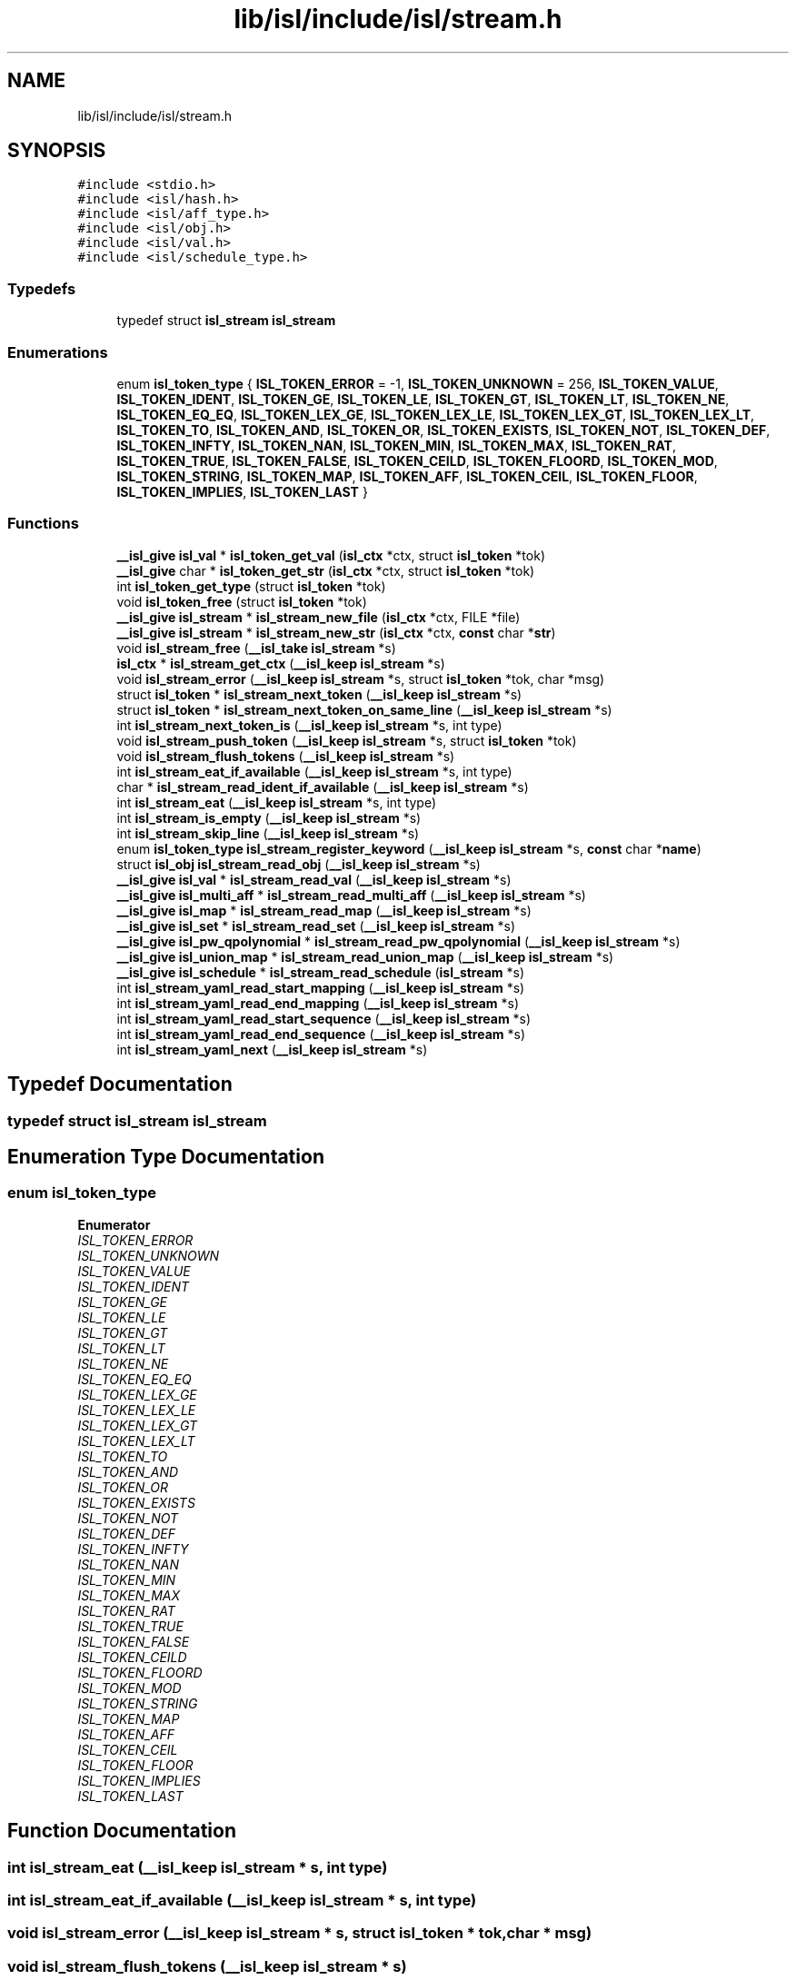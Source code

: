 .TH "lib/isl/include/isl/stream.h" 3 "Sun Jul 12 2020" "My Project" \" -*- nroff -*-
.ad l
.nh
.SH NAME
lib/isl/include/isl/stream.h
.SH SYNOPSIS
.br
.PP
\fC#include <stdio\&.h>\fP
.br
\fC#include <isl/hash\&.h>\fP
.br
\fC#include <isl/aff_type\&.h>\fP
.br
\fC#include <isl/obj\&.h>\fP
.br
\fC#include <isl/val\&.h>\fP
.br
\fC#include <isl/schedule_type\&.h>\fP
.br

.SS "Typedefs"

.in +1c
.ti -1c
.RI "typedef struct \fBisl_stream\fP \fBisl_stream\fP"
.br
.in -1c
.SS "Enumerations"

.in +1c
.ti -1c
.RI "enum \fBisl_token_type\fP { \fBISL_TOKEN_ERROR\fP = -1, \fBISL_TOKEN_UNKNOWN\fP = 256, \fBISL_TOKEN_VALUE\fP, \fBISL_TOKEN_IDENT\fP, \fBISL_TOKEN_GE\fP, \fBISL_TOKEN_LE\fP, \fBISL_TOKEN_GT\fP, \fBISL_TOKEN_LT\fP, \fBISL_TOKEN_NE\fP, \fBISL_TOKEN_EQ_EQ\fP, \fBISL_TOKEN_LEX_GE\fP, \fBISL_TOKEN_LEX_LE\fP, \fBISL_TOKEN_LEX_GT\fP, \fBISL_TOKEN_LEX_LT\fP, \fBISL_TOKEN_TO\fP, \fBISL_TOKEN_AND\fP, \fBISL_TOKEN_OR\fP, \fBISL_TOKEN_EXISTS\fP, \fBISL_TOKEN_NOT\fP, \fBISL_TOKEN_DEF\fP, \fBISL_TOKEN_INFTY\fP, \fBISL_TOKEN_NAN\fP, \fBISL_TOKEN_MIN\fP, \fBISL_TOKEN_MAX\fP, \fBISL_TOKEN_RAT\fP, \fBISL_TOKEN_TRUE\fP, \fBISL_TOKEN_FALSE\fP, \fBISL_TOKEN_CEILD\fP, \fBISL_TOKEN_FLOORD\fP, \fBISL_TOKEN_MOD\fP, \fBISL_TOKEN_STRING\fP, \fBISL_TOKEN_MAP\fP, \fBISL_TOKEN_AFF\fP, \fBISL_TOKEN_CEIL\fP, \fBISL_TOKEN_FLOOR\fP, \fBISL_TOKEN_IMPLIES\fP, \fBISL_TOKEN_LAST\fP }"
.br
.in -1c
.SS "Functions"

.in +1c
.ti -1c
.RI "\fB__isl_give\fP \fBisl_val\fP * \fBisl_token_get_val\fP (\fBisl_ctx\fP *ctx, struct \fBisl_token\fP *tok)"
.br
.ti -1c
.RI "\fB__isl_give\fP char * \fBisl_token_get_str\fP (\fBisl_ctx\fP *ctx, struct \fBisl_token\fP *tok)"
.br
.ti -1c
.RI "int \fBisl_token_get_type\fP (struct \fBisl_token\fP *tok)"
.br
.ti -1c
.RI "void \fBisl_token_free\fP (struct \fBisl_token\fP *tok)"
.br
.ti -1c
.RI "\fB__isl_give\fP \fBisl_stream\fP * \fBisl_stream_new_file\fP (\fBisl_ctx\fP *ctx, FILE *file)"
.br
.ti -1c
.RI "\fB__isl_give\fP \fBisl_stream\fP * \fBisl_stream_new_str\fP (\fBisl_ctx\fP *ctx, \fBconst\fP char *\fBstr\fP)"
.br
.ti -1c
.RI "void \fBisl_stream_free\fP (\fB__isl_take\fP \fBisl_stream\fP *s)"
.br
.ti -1c
.RI "\fBisl_ctx\fP * \fBisl_stream_get_ctx\fP (\fB__isl_keep\fP \fBisl_stream\fP *s)"
.br
.ti -1c
.RI "void \fBisl_stream_error\fP (\fB__isl_keep\fP \fBisl_stream\fP *s, struct \fBisl_token\fP *tok, char *msg)"
.br
.ti -1c
.RI "struct \fBisl_token\fP * \fBisl_stream_next_token\fP (\fB__isl_keep\fP \fBisl_stream\fP *s)"
.br
.ti -1c
.RI "struct \fBisl_token\fP * \fBisl_stream_next_token_on_same_line\fP (\fB__isl_keep\fP \fBisl_stream\fP *s)"
.br
.ti -1c
.RI "int \fBisl_stream_next_token_is\fP (\fB__isl_keep\fP \fBisl_stream\fP *s, int type)"
.br
.ti -1c
.RI "void \fBisl_stream_push_token\fP (\fB__isl_keep\fP \fBisl_stream\fP *s, struct \fBisl_token\fP *tok)"
.br
.ti -1c
.RI "void \fBisl_stream_flush_tokens\fP (\fB__isl_keep\fP \fBisl_stream\fP *s)"
.br
.ti -1c
.RI "int \fBisl_stream_eat_if_available\fP (\fB__isl_keep\fP \fBisl_stream\fP *s, int type)"
.br
.ti -1c
.RI "char * \fBisl_stream_read_ident_if_available\fP (\fB__isl_keep\fP \fBisl_stream\fP *s)"
.br
.ti -1c
.RI "int \fBisl_stream_eat\fP (\fB__isl_keep\fP \fBisl_stream\fP *s, int type)"
.br
.ti -1c
.RI "int \fBisl_stream_is_empty\fP (\fB__isl_keep\fP \fBisl_stream\fP *s)"
.br
.ti -1c
.RI "int \fBisl_stream_skip_line\fP (\fB__isl_keep\fP \fBisl_stream\fP *s)"
.br
.ti -1c
.RI "enum \fBisl_token_type\fP \fBisl_stream_register_keyword\fP (\fB__isl_keep\fP \fBisl_stream\fP *s, \fBconst\fP char *\fBname\fP)"
.br
.ti -1c
.RI "struct \fBisl_obj\fP \fBisl_stream_read_obj\fP (\fB__isl_keep\fP \fBisl_stream\fP *s)"
.br
.ti -1c
.RI "\fB__isl_give\fP \fBisl_val\fP * \fBisl_stream_read_val\fP (\fB__isl_keep\fP \fBisl_stream\fP *s)"
.br
.ti -1c
.RI "\fB__isl_give\fP \fBisl_multi_aff\fP * \fBisl_stream_read_multi_aff\fP (\fB__isl_keep\fP \fBisl_stream\fP *s)"
.br
.ti -1c
.RI "\fB__isl_give\fP \fBisl_map\fP * \fBisl_stream_read_map\fP (\fB__isl_keep\fP \fBisl_stream\fP *s)"
.br
.ti -1c
.RI "\fB__isl_give\fP \fBisl_set\fP * \fBisl_stream_read_set\fP (\fB__isl_keep\fP \fBisl_stream\fP *s)"
.br
.ti -1c
.RI "\fB__isl_give\fP \fBisl_pw_qpolynomial\fP * \fBisl_stream_read_pw_qpolynomial\fP (\fB__isl_keep\fP \fBisl_stream\fP *s)"
.br
.ti -1c
.RI "\fB__isl_give\fP \fBisl_union_map\fP * \fBisl_stream_read_union_map\fP (\fB__isl_keep\fP \fBisl_stream\fP *s)"
.br
.ti -1c
.RI "\fB__isl_give\fP \fBisl_schedule\fP * \fBisl_stream_read_schedule\fP (\fBisl_stream\fP *s)"
.br
.ti -1c
.RI "int \fBisl_stream_yaml_read_start_mapping\fP (\fB__isl_keep\fP \fBisl_stream\fP *s)"
.br
.ti -1c
.RI "int \fBisl_stream_yaml_read_end_mapping\fP (\fB__isl_keep\fP \fBisl_stream\fP *s)"
.br
.ti -1c
.RI "int \fBisl_stream_yaml_read_start_sequence\fP (\fB__isl_keep\fP \fBisl_stream\fP *s)"
.br
.ti -1c
.RI "int \fBisl_stream_yaml_read_end_sequence\fP (\fB__isl_keep\fP \fBisl_stream\fP *s)"
.br
.ti -1c
.RI "int \fBisl_stream_yaml_next\fP (\fB__isl_keep\fP \fBisl_stream\fP *s)"
.br
.in -1c
.SH "Typedef Documentation"
.PP 
.SS "typedef struct \fBisl_stream\fP \fBisl_stream\fP"

.SH "Enumeration Type Documentation"
.PP 
.SS "enum \fBisl_token_type\fP"

.PP
\fBEnumerator\fP
.in +1c
.TP
\fB\fIISL_TOKEN_ERROR \fP\fP
.TP
\fB\fIISL_TOKEN_UNKNOWN \fP\fP
.TP
\fB\fIISL_TOKEN_VALUE \fP\fP
.TP
\fB\fIISL_TOKEN_IDENT \fP\fP
.TP
\fB\fIISL_TOKEN_GE \fP\fP
.TP
\fB\fIISL_TOKEN_LE \fP\fP
.TP
\fB\fIISL_TOKEN_GT \fP\fP
.TP
\fB\fIISL_TOKEN_LT \fP\fP
.TP
\fB\fIISL_TOKEN_NE \fP\fP
.TP
\fB\fIISL_TOKEN_EQ_EQ \fP\fP
.TP
\fB\fIISL_TOKEN_LEX_GE \fP\fP
.TP
\fB\fIISL_TOKEN_LEX_LE \fP\fP
.TP
\fB\fIISL_TOKEN_LEX_GT \fP\fP
.TP
\fB\fIISL_TOKEN_LEX_LT \fP\fP
.TP
\fB\fIISL_TOKEN_TO \fP\fP
.TP
\fB\fIISL_TOKEN_AND \fP\fP
.TP
\fB\fIISL_TOKEN_OR \fP\fP
.TP
\fB\fIISL_TOKEN_EXISTS \fP\fP
.TP
\fB\fIISL_TOKEN_NOT \fP\fP
.TP
\fB\fIISL_TOKEN_DEF \fP\fP
.TP
\fB\fIISL_TOKEN_INFTY \fP\fP
.TP
\fB\fIISL_TOKEN_NAN \fP\fP
.TP
\fB\fIISL_TOKEN_MIN \fP\fP
.TP
\fB\fIISL_TOKEN_MAX \fP\fP
.TP
\fB\fIISL_TOKEN_RAT \fP\fP
.TP
\fB\fIISL_TOKEN_TRUE \fP\fP
.TP
\fB\fIISL_TOKEN_FALSE \fP\fP
.TP
\fB\fIISL_TOKEN_CEILD \fP\fP
.TP
\fB\fIISL_TOKEN_FLOORD \fP\fP
.TP
\fB\fIISL_TOKEN_MOD \fP\fP
.TP
\fB\fIISL_TOKEN_STRING \fP\fP
.TP
\fB\fIISL_TOKEN_MAP \fP\fP
.TP
\fB\fIISL_TOKEN_AFF \fP\fP
.TP
\fB\fIISL_TOKEN_CEIL \fP\fP
.TP
\fB\fIISL_TOKEN_FLOOR \fP\fP
.TP
\fB\fIISL_TOKEN_IMPLIES \fP\fP
.TP
\fB\fIISL_TOKEN_LAST \fP\fP
.SH "Function Documentation"
.PP 
.SS "int isl_stream_eat (\fB__isl_keep\fP \fBisl_stream\fP * s, int type)"

.SS "int isl_stream_eat_if_available (\fB__isl_keep\fP \fBisl_stream\fP * s, int type)"

.SS "void isl_stream_error (\fB__isl_keep\fP \fBisl_stream\fP * s, struct \fBisl_token\fP * tok, char * msg)"

.SS "void isl_stream_flush_tokens (\fB__isl_keep\fP \fBisl_stream\fP * s)"

.SS "void isl_stream_free (\fB__isl_take\fP \fBisl_stream\fP * s)"

.SS "\fBisl_ctx\fP* isl_stream_get_ctx (\fB__isl_keep\fP \fBisl_stream\fP * s)"

.SS "int isl_stream_is_empty (\fB__isl_keep\fP \fBisl_stream\fP * s)"

.SS "\fB__isl_give\fP \fBisl_stream\fP* isl_stream_new_file (\fBisl_ctx\fP * ctx, FILE * file)"

.SS "\fB__isl_give\fP \fBisl_stream\fP* isl_stream_new_str (\fBisl_ctx\fP * ctx, \fBconst\fP char * str)"

.SS "struct \fBisl_token\fP* isl_stream_next_token (\fB__isl_keep\fP \fBisl_stream\fP * s)"

.SS "int isl_stream_next_token_is (\fB__isl_keep\fP \fBisl_stream\fP * s, int type)"

.SS "struct \fBisl_token\fP* isl_stream_next_token_on_same_line (\fB__isl_keep\fP \fBisl_stream\fP * s)"

.SS "void isl_stream_push_token (\fB__isl_keep\fP \fBisl_stream\fP * s, struct \fBisl_token\fP * tok)"

.SS "char* isl_stream_read_ident_if_available (\fB__isl_keep\fP \fBisl_stream\fP * s)"

.SS "\fB__isl_give\fP \fBisl_map\fP* isl_stream_read_map (\fB__isl_keep\fP \fBisl_stream\fP * s)"

.SS "\fB__isl_give\fP \fBisl_multi_aff\fP* isl_stream_read_multi_aff (\fB__isl_keep\fP \fBisl_stream\fP * s)"

.SS "struct \fBisl_obj\fP isl_stream_read_obj (\fB__isl_keep\fP \fBisl_stream\fP * s)"

.SS "\fB__isl_give\fP \fBisl_pw_qpolynomial\fP* isl_stream_read_pw_qpolynomial (\fB__isl_keep\fP \fBisl_stream\fP * s)"

.SS "\fB__isl_give\fP \fBisl_schedule\fP* isl_stream_read_schedule (\fBisl_stream\fP * s)"

.SS "\fB__isl_give\fP \fBisl_set\fP* isl_stream_read_set (\fB__isl_keep\fP \fBisl_stream\fP * s)"

.SS "\fB__isl_give\fP \fBisl_union_map\fP* isl_stream_read_union_map (\fB__isl_keep\fP \fBisl_stream\fP * s)"

.SS "\fB__isl_give\fP \fBisl_val\fP* isl_stream_read_val (\fB__isl_keep\fP \fBisl_stream\fP * s)"

.SS "enum \fBisl_token_type\fP isl_stream_register_keyword (\fB__isl_keep\fP \fBisl_stream\fP * s, \fBconst\fP char * name)"

.SS "int isl_stream_skip_line (\fB__isl_keep\fP \fBisl_stream\fP * s)"

.SS "int isl_stream_yaml_next (\fB__isl_keep\fP \fBisl_stream\fP * s)"

.SS "int isl_stream_yaml_read_end_mapping (\fB__isl_keep\fP \fBisl_stream\fP * s)"

.SS "int isl_stream_yaml_read_end_sequence (\fB__isl_keep\fP \fBisl_stream\fP * s)"

.SS "int isl_stream_yaml_read_start_mapping (\fB__isl_keep\fP \fBisl_stream\fP * s)"

.SS "int isl_stream_yaml_read_start_sequence (\fB__isl_keep\fP \fBisl_stream\fP * s)"

.SS "void isl_token_free (struct \fBisl_token\fP * tok)"

.SS "\fB__isl_give\fP char* isl_token_get_str (\fBisl_ctx\fP * ctx, struct \fBisl_token\fP * tok)"

.SS "int isl_token_get_type (struct \fBisl_token\fP * tok)"

.SS "\fB__isl_give\fP \fBisl_val\fP* isl_token_get_val (\fBisl_ctx\fP * ctx, struct \fBisl_token\fP * tok)"

.SH "Author"
.PP 
Generated automatically by Doxygen for My Project from the source code\&.
